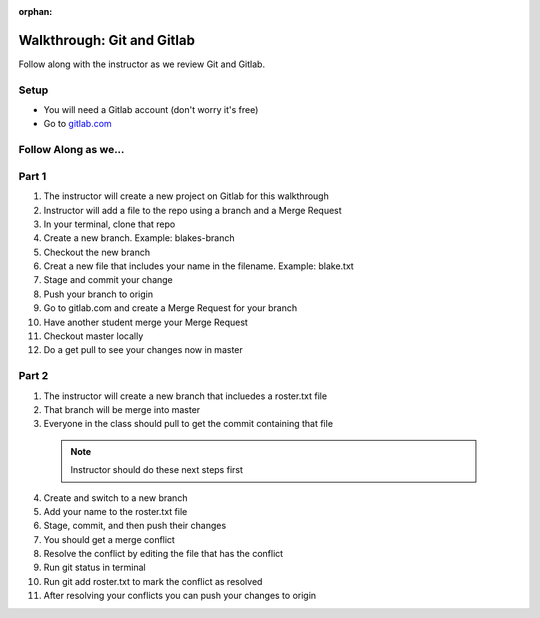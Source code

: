 :orphan:
.. _walkthrough-gitLab:

====================================
Walkthrough: Git and Gitlab
====================================



Follow along with the instructor as we review Git and Gitlab.

Setup
-----

* You will need a Gitlab account (don't worry it's free)
* Go to `gitlab.com <http://gitlab.com and login>`_

Follow Along as we...
---------------------

Part 1
------
1. The instructor will create a new project on Gitlab for this walkthrough
2. Instructor will add a file to the repo using a branch and a Merge Request
3. In your terminal, clone that repo
4. Create a new branch. Example: blakes-branch
5. Checkout the new branch
6. Creat a new file that includes your name in the filename. Example: blake.txt
7. Stage and commit your change
8. Push your branch to origin
9. Go to gitlab.com and create a Merge Request for your branch
10. Have another student merge your Merge Request
11. Checkout master locally
12. Do a get pull to see your changes now in master

Part 2
------
1. The instructor will create a new branch that incluedes a roster.txt file
2. That branch will be merge into master
3. Everyone in the class should pull to get the commit containing that file

  .. note::
    Instructor should do these next steps first

4. Create and switch to a new branch
5. Add your name to the roster.txt file
6. Stage, commit, and then push their changes
7. You should get a merge conflict
8. Resolve the conflict by editing the file that has the conflict
9. Run git status in terminal
10. Run git add roster.txt to mark the conflict as resolved
11. After resolving your conflicts you can push your changes to origin
